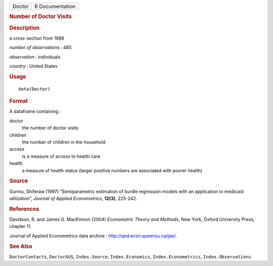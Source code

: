 .. container::

   .. container::

      ====== ===============
      Doctor R Documentation
      ====== ===============

      .. rubric:: Number of Doctor Visits
         :name: number-of-doctor-visits

      .. rubric:: Description
         :name: description

      a cross-section from 1986

      *number of observations* : 485

      *observation* : individuals

      *country* : United States

      .. rubric:: Usage
         :name: usage

      ::

         data(Doctor)

      .. rubric:: Format
         :name: format

      A dataframe containing :

      doctor
         the number of doctor visits

      children
         the number of children in the household

      access
         is a measure of access to health care

      health
         a measure of health status (larger positive numbers are
         associated with poorer health)

      .. rubric:: Source
         :name: source

      Gurmu, Shiferaw (1997) “Semiparametric estimation of hurdle
      regression models with an application to medicaid utilization”,
      *Journal of Applied Econometrics*, **12(3)**, 225-242.

      .. rubric:: References
         :name: references

      Davidson, R. and James G. MacKinnon (2004) *Econometric Theory and
      Methods*, New York, Oxford University Press, chapter 11.

      Journal of Applied Econometrics data archive :
      http://qed.econ.queensu.ca/jae/.

      .. rubric:: See Also
         :name: see-also

      ``DoctorContacts``, ``DoctorAUS``, ``Index.Source``,
      ``Index.Economics``, ``Index.Econometrics``,
      ``Index.Observations``
